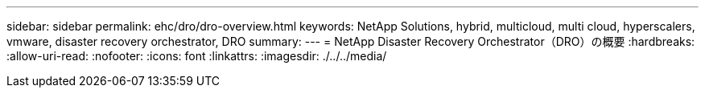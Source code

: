 ---
sidebar: sidebar 
permalink: ehc/dro/dro-overview.html 
keywords: NetApp Solutions, hybrid, multicloud, multi cloud, hyperscalers, vmware, disaster recovery orchestrator, DRO 
summary:  
---
= NetApp Disaster Recovery Orchestrator（DRO）の概要
:hardbreaks:
:allow-uri-read: 
:nofooter: 
:icons: font
:linkattrs: 
:imagesdir: ./../../media/


